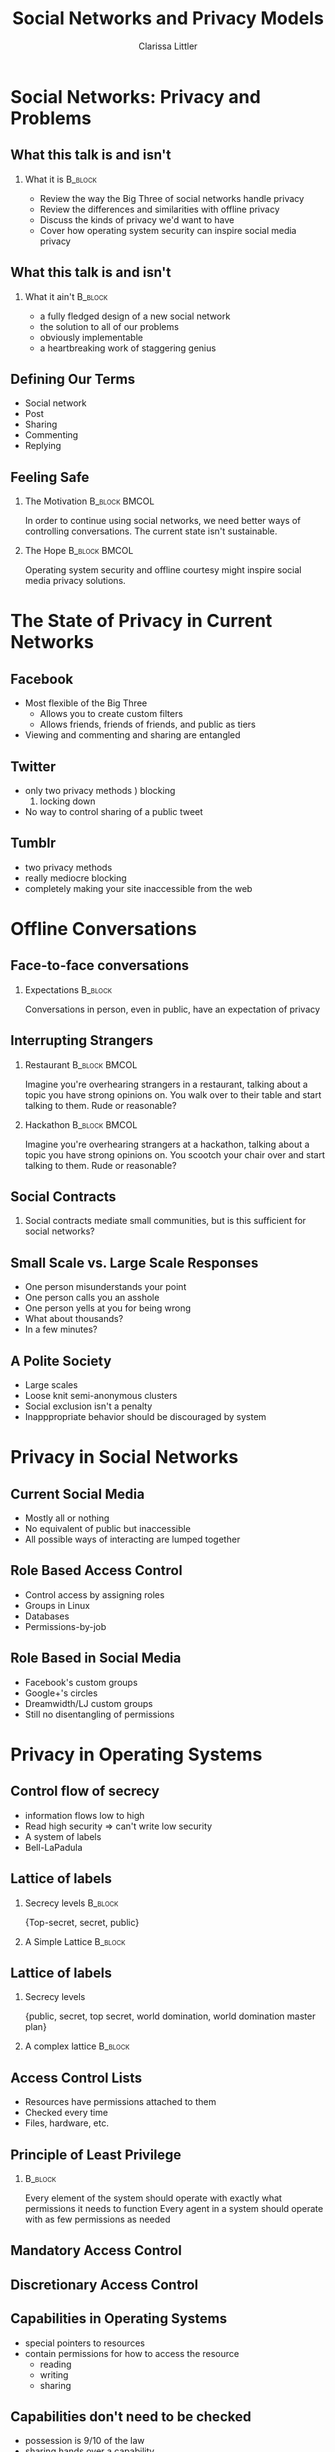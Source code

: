 #+startup: beamer
#+TITLE: Social Networks and Privacy Models
#+AUTHOR: Clarissa Littler
#+OPTIONS: H:2
#+latex_header: \mode<beamer>{\usetheme{Madrid}}


* Social Networks: Privacy and Problems
** What this talk is and isn't
*** What it is							    :B_block:
    :PROPERTIES:
    :BEAMER_env: block
    :END:
   + Review the way the Big Three of social networks handle privacy \pause
   + Review the differences and similarities with offline privacy \pause
   + Discuss the kinds of privacy we'd want to have \pause
   + Cover how operating system security can inspire social media privacy 
** What this talk is and isn't
*** What it ain't						    :B_block:
    :PROPERTIES:
    :BEAMER_env: block
    :END:
    + a fully fledged design of a new social network \pause
    + the solution to all of our problems \pause
    + obviously implementable \pause
    + a heartbreaking work of staggering genius
** Defining Our Terms
   + Social network \pause
   + Post \pause
   + Sharing \pause
   + Commenting \pause
   + Replying
** Feeling Safe
*** The Motivation					      :B_block:BMCOL:
    :PROPERTIES:
    :BEAMER_env: block
    :BEAMER_col: 0.4
    :END:

   In order to continue using social networks, we need better ways of controlling conversations. The current state isn't sustainable.
\pause
*** The Hope						      :B_block:BMCOL:
    :PROPERTIES:
    :BEAMER_env: block
    :BEAMER_col: 0.4
    :END:
Operating system security and offline courtesy might inspire social media privacy solutions.
   
* The State of Privacy in Current Networks
** Facebook
   + Most flexible of the Big Three \pause
     + Allows you to create custom filters \pause
     + Allows friends, friends of friends, and public as tiers \pause
   + Viewing and commenting and sharing are entangled
** Twitter 
   + only two privacy methods \pause
     1) blocking
     2) locking down \pause
   + No way to control sharing of a public tweet
** Tumblr
   + two privacy methods \pause
   + really mediocre blocking \pause
   + completely making your site inaccessible from the web
* Offline Conversations
** Face-to-face conversations
*** Expectations					      :B_block:
    :PROPERTIES:
    :BEAMER_env: block
    :END:
    Conversations in person, even in public, have an expectation of privacy
** Interrupting Strangers
*** Restaurant						      :B_block:BMCOL:
    :PROPERTIES:
    :BEAMER_env: block
    :BEAMER_col: 0.4
    :END:
    Imagine you're overhearing strangers in a restaurant, talking about a topic you have strong opinions on. You walk over to their table and start talking to them. Rude or reasonable?
\pause
*** Hackathon						      :B_block:BMCOL:
    :PROPERTIES:
    :BEAMER_env: block
    :BEAMER_col: 0.4
    :END:
    Imagine you're overhearing strangers at a hackathon, talking about a topic you have strong opinions on. You scootch your chair over and start talking to them. Rude or reasonable?
** Social Contracts
*** 								 
    :PROPERTIES:
    :BEAMER_env: block
    :END:
    Social contracts mediate small communities, but is this sufficient for social networks?
** Small Scale vs. Large Scale Responses
   + One person misunderstands your point \pause
   + One person calls you an asshole \pause
   + One person yells at you for being wrong \pause
   + What about thousands? \pause
   + In a few minutes?
** A Polite Society   
   + Large scales \pause 
   + Loose knit semi-anonymous clusters \pause
   + Social exclusion isn't a penalty \pause
   + Inapppropriate behavior should be discouraged by system
* Privacy in Social Networks
** Current Social Media
   + Mostly all or nothing \pause
   + No equivalent of public but inaccessible \pause
   + All possible ways of interacting are lumped together
** Role Based Access Control
   + Control access by assigning roles \pause
   + Groups in Linux \pause
   + Databases \pause
   + Permissions-by-job
** Role Based in Social Media
   + Facebook's custom groups \pause
   + Google+'s circles \pause
   + Dreamwidth/LJ custom groups \pause
   + Still no disentangling of permissions
* Privacy in Operating Systems
** Control flow of secrecy
   + information flows low to high \pause
   + Read high security \pause => can't write low security \pause
   + A system of labels \pause
   + Bell-LaPadula
** Lattice of labels
*** Secrecy levels 						    :B_block:
    :PROPERTIES:
    :BEAMER_env: block
    :END:
   {Top-secret, secret, public}
*** A Simple Lattice						    :B_block:
    :PROPERTIES:
    :BEAMER_env: block
    :END:

    #+BEGIN_SRC dot :file firstlattice.png :exports results :cmdline -Kdot -Tpng
      digraph G {
        topsecret -> secret;
        secret -> public;
      }
    #+END_SRC

    #+RESULTS:
    [[file:firstlattice.png]]

** Lattice of labels
*** Secrecy levels
 {public, secret, top secret, world domination, world domination master plan}
*** A complex lattice						    :B_block:
    :PROPERTIES:
    :BEAMER_env: block
    :END:

  #+BEGIN_SRC dot :file secondlattice.png :exports results :cmdline -Kdot -Tpng
    digraph {
       masterplan -> worlddomination;
       masterplan -> topsecret;
       worlddomination -> public;
       topsecret -> secret;
       secret -> public;
    }
  #+END_SRC
  #+ATTR_LATEX: :width 3cm
  #+RESULTS:
  [[file:secondlattice.png]]
** Access Control Lists
   + Resources have permissions attached to them \pause
   + Checked every time \pause
   + Files, hardware, etc. 

** Principle of Least Privilege
*** 								    :B_block:
    :PROPERTIES:
    :BEAMER_env: block
    :END:
    Every element of the system should operate with exactly what permissions it needs to function
    Every agent in a system should operate with as few permissions as needed
** Mandatory Access Control
** Discretionary Access Control
** Capabilities in Operating Systems
   + special pointers to resources \pause
   + contain permissions for how to access the resource \pause
     + reading \pause
     + writing \pause
     + sharing
** Capabilities don't need to be checked
   + possession is 9/10 of the law \pause
   + sharing hands over a capability \pause
   + sharing is itself a permission
** Capabilities don't ensure security
   + resource with permissions \pause
   + policy determines how permissions are given \pause
   + policy maker has to enforce policy
* Privacy in Social Networks
** Posts as Capabilities
   + followers get pointers to posts with permissions \pause
   + a capability \pause
   + permissions include \pause
     + view \pause
     + share \pause
     + reply \pause
     + share with comment \pause
     + change permissions
** Secrecy as Applied to Social Media
   + Imagine labeling users as \pause
     + trusted \pause
     + untrusted \pause
     + dangerous \pause
     + coworker \pause
     + boss \pause
   + Every post is similarly labeled
** Policy Enforcement
** Role Based Social Media
   + Google+ circles \pause
   + Custom lists on facebook \pause
   + Most common
** ACLs in Social Media
*** 								    :B_block:
    :PROPERTIES:
    :BEAMER_env: block
    :END:
    An ACL analogue would involve every post listing permissions for all users
** What does this buy us?
   + social network -> trusted network \pause
   + more careful curation
** Example Policy
   + Trusted users can see and repost and comment \pause
   + Neutral users can see and repost \pause
   + Unstrusted users can only see \pause
   + Dangerous users can't even see
* What Could a New Social Network Look Like?
** Control over Viewing
   + When you make a post you control who sees it \pause
     + Even when shared by others
     + Even when commented on
     + And changes should be retroactive
** Control over Sharing
** Control over Commenting
** Setting Layers of Privacy
** Friends, Enemies, and Various Frenemic Configurations

